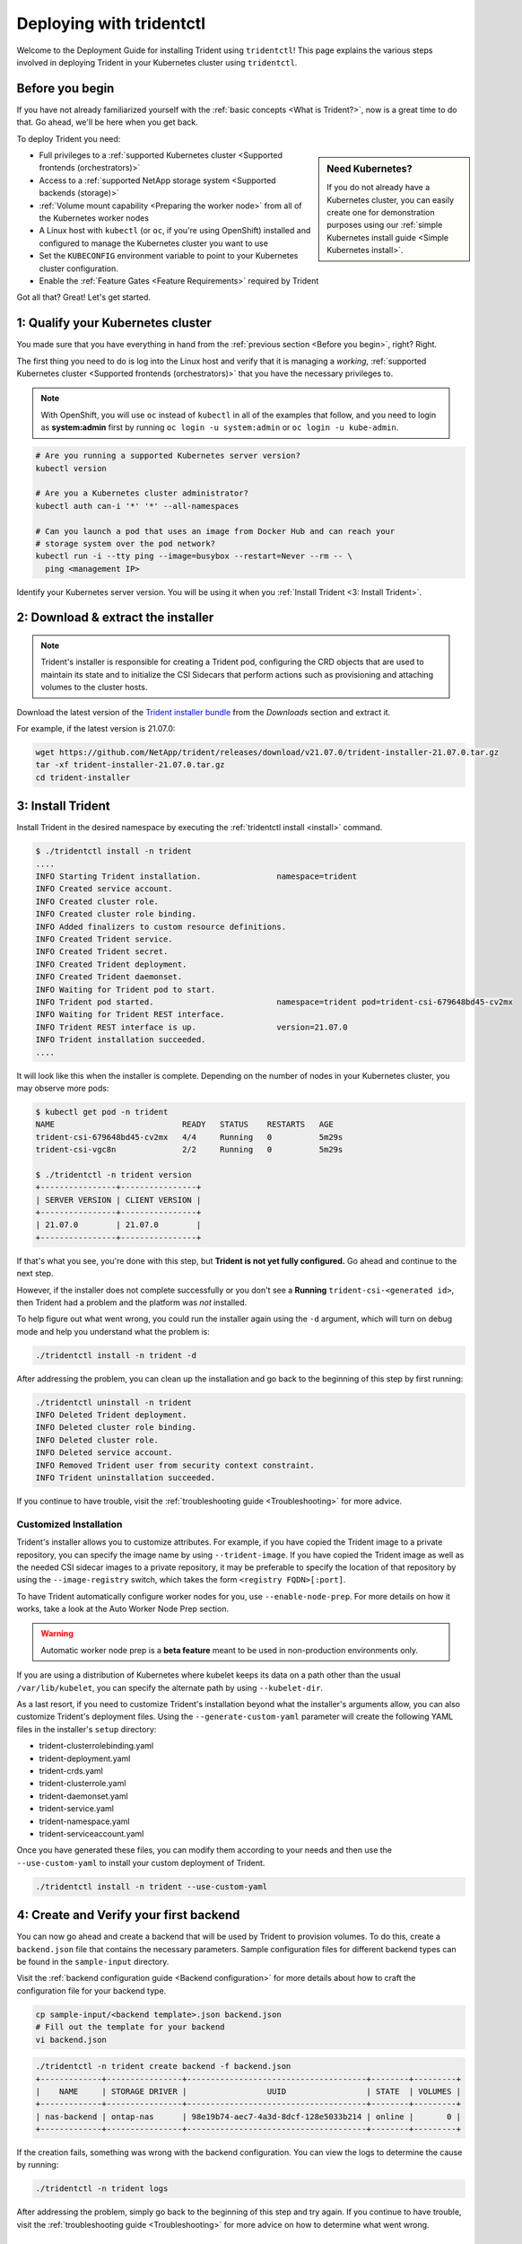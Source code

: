 .. _deploying-with-tridentctl:

#########################
Deploying with tridentctl
#########################

Welcome to the Deployment Guide for installing Trident using
``tridentctl``! This page explains the various steps involved
in deploying Trident in your Kubernetes cluster using ``tridentctl``.

Before you begin
----------------

If you have not already familiarized yourself with the
:ref:`basic concepts <What is Trident?>`, now is a great time to do that. Go
ahead, we'll be here when you get back.

To deploy Trident you need:

.. sidebar:: Need Kubernetes?

  If you do not already have a Kubernetes cluster, you can easily create one for
  demonstration purposes using our
  :ref:`simple Kubernetes install guide <Simple Kubernetes install>`.

* Full privileges to a
  :ref:`supported Kubernetes cluster <Supported frontends (orchestrators)>`
* Access to a
  :ref:`supported NetApp storage system <Supported backends (storage)>`
* :ref:`Volume mount capability <Preparing the worker node>` from all of the
  Kubernetes worker nodes
* A Linux host with ``kubectl`` (or ``oc``, if you're using OpenShift) installed
  and configured to manage the Kubernetes cluster you want to use
* Set the ``KUBECONFIG`` environment variable to point to your Kubernetes
  cluster configuration.
* Enable the :ref:`Feature Gates <Feature Requirements>` required by Trident

Got all that? Great! Let's get started.

1: Qualify your Kubernetes cluster
----------------------------------

You made sure that you have everything in hand from the
:ref:`previous section <Before you begin>`, right? Right.

The first thing you need to do is log into the Linux host and verify that it is
managing a *working*,
:ref:`supported Kubernetes cluster <Supported frontends (orchestrators)>` that
you have the necessary privileges to.

.. note::
  With OpenShift, you will use ``oc`` instead of ``kubectl`` in all of the
  examples that follow, and you need to login as **system:admin** first by
  running ``oc login -u system:admin`` or ``oc login -u kube-admin``.

.. code-block:: bash

  # Are you running a supported Kubernetes server version?
  kubectl version

  # Are you a Kubernetes cluster administrator?
  kubectl auth can-i '*' '*' --all-namespaces

  # Can you launch a pod that uses an image from Docker Hub and can reach your
  # storage system over the pod network?
  kubectl run -i --tty ping --image=busybox --restart=Never --rm -- \
    ping <management IP>

Identify your Kubernetes server version. You will be using it when you
:ref:`Install Trident <3: Install Trident>`.

2: Download & extract the installer
-----------------------------------

.. note::
   Trident's installer is responsible for creating a Trident pod, configuring
   the CRD objects that are used to maintain its state and to
   initialize the CSI Sidecars that perform actions such as provisioning and
   attaching volumes to the cluster hosts.

Download the latest version of the `Trident installer bundle`_ from the
*Downloads* section and extract it.

For example, if the latest version is 21.07.0:

.. code-block:: console

   wget https://github.com/NetApp/trident/releases/download/v21.07.0/trident-installer-21.07.0.tar.gz
   tar -xf trident-installer-21.07.0.tar.gz
   cd trident-installer

.. _Trident installer bundle: https://github.com/NetApp/trident/releases/latest

3: Install Trident
------------------

Install Trident in the desired namespace by executing the
:ref:`tridentctl install <install>` command.

.. code-block:: console

   $ ./tridentctl install -n trident
   ....
   INFO Starting Trident installation.                namespace=trident
   INFO Created service account.
   INFO Created cluster role.
   INFO Created cluster role binding.
   INFO Added finalizers to custom resource definitions.
   INFO Created Trident service.
   INFO Created Trident secret.
   INFO Created Trident deployment.
   INFO Created Trident daemonset.
   INFO Waiting for Trident pod to start.
   INFO Trident pod started.                          namespace=trident pod=trident-csi-679648bd45-cv2mx
   INFO Waiting for Trident REST interface.
   INFO Trident REST interface is up.                 version=21.07.0
   INFO Trident installation succeeded.
   ....

It will look like this when the installer is complete. Depending on
the number of nodes in your Kubernetes cluster, you may observe more pods:

.. code-block:: console

   $ kubectl get pod -n trident
   NAME                           READY   STATUS    RESTARTS   AGE
   trident-csi-679648bd45-cv2mx   4/4     Running   0          5m29s
   trident-csi-vgc8n              2/2     Running   0          5m29s

   $ ./tridentctl -n trident version
   +----------------+----------------+
   | SERVER VERSION | CLIENT VERSION |
   +----------------+----------------+
   | 21.07.0        | 21.07.0        |
   +----------------+----------------+

If that's what you see, you're done with this step, but **Trident is not
yet fully configured.** Go ahead and continue to the next step.

However, if the installer does not complete successfully or you don't see
a **Running** ``trident-csi-<generated id>``, then Trident had a problem and the platform was *not*
installed.

To help figure out what went wrong, you could run the installer again using the ``-d`` argument,
which will turn on debug mode and help you understand what the problem is:

.. code-block:: console

  ./tridentctl install -n trident -d

After addressing the problem, you can clean up the installation and go back to
the beginning of this step by first running:

.. code-block:: console

  ./tridentctl uninstall -n trident
  INFO Deleted Trident deployment.
  INFO Deleted cluster role binding.
  INFO Deleted cluster role.
  INFO Deleted service account.
  INFO Removed Trident user from security context constraint.
  INFO Trident uninstallation succeeded.

If you continue to have trouble, visit the
:ref:`troubleshooting guide <Troubleshooting>` for more advice.

Customized Installation
~~~~~~~~~~~~~~~~~~~~~~~

Trident's installer allows you to customize attributes. For example, if you have
copied the Trident image to a private repository, you can specify the image name by using
``--trident-image``.  If you have copied the Trident image as well as the needed CSI
sidecar images to a private repository, it may be preferable to specify the location
of that repository by using the ``--image-registry`` switch, which takes the form
``<registry FQDN>[:port]``.

To have Trident automatically configure worker nodes for you, use
``--enable-node-prep``. For more details on how it works, take a look at the
Auto Worker Node Prep section.

.. warning::

  Automatic worker node prep is a **beta feature** meant to be used in
  non-production environments only.

If you are using a distribution of Kubernetes where kubelet keeps its data on a path
other than the usual ``/var/lib/kubelet``, you can specify the alternate path by using
``--kubelet-dir``.

As a last resort, if you need to customize Trident's installation beyond what the
installer's arguments allow, you can also customize Trident's deployment files. Using
the ``--generate-custom-yaml`` parameter will create the following YAML files in the
installer's ``setup`` directory:

- trident-clusterrolebinding.yaml
- trident-deployment.yaml
- trident-crds.yaml
- trident-clusterrole.yaml
- trident-daemonset.yaml
- trident-service.yaml
- trident-namespace.yaml
- trident-serviceaccount.yaml

Once you have generated these files, you can modify them according to your needs and
then use the ``--use-custom-yaml`` to install your custom deployment of Trident.

.. code-block:: console

  ./tridentctl install -n trident --use-custom-yaml

4: Create and Verify your first backend
---------------------------------------

You can now go ahead and create a backend that will be used by Trident
to provision volumes. To do this, create a ``backend.json`` file that
contains the necessary parameters. Sample configuration files for
different backend types can be found in the ``sample-input`` directory.

Visit the :ref:`backend configuration guide <Backend configuration>`
for more details about how to craft the configuration file for
your backend type.

.. code-block:: bash

  cp sample-input/<backend template>.json backend.json
  # Fill out the template for your backend
  vi backend.json

.. code-block:: console

    ./tridentctl -n trident create backend -f backend.json
    +-------------+----------------+--------------------------------------+--------+---------+
    |    NAME     | STORAGE DRIVER |                 UUID                 | STATE  | VOLUMES |
    +-------------+----------------+--------------------------------------+--------+---------+
    | nas-backend | ontap-nas      | 98e19b74-aec7-4a3d-8dcf-128e5033b214 | online |       0 |
    +-------------+----------------+--------------------------------------+--------+---------+

If the creation fails, something was wrong with the backend configuration. You
can view the logs to determine the cause by running:

.. code-block:: console

   ./tridentctl -n trident logs

After addressing the problem, simply go back to the beginning of this step
and try again. If you continue to have trouble, visit the
:ref:`troubleshooting guide <Troubleshooting>` for more advice on how to
determine what went wrong.

5: Add your first storage class
-------------------------------

Kubernetes users provision volumes using persistent volume claims (PVCs) that
specify a `storage class`_ by name. The details are hidden from users, but a
storage class identifies the provisioner that will be used for that class (in
this case, Trident) and what that class means to the provisioner.

.. sidebar:: Basic too basic?

    This is just a basic storage class to get you started. There's an art to
    :ref:`crafting differentiated storage classes <Designing a storage class>`
    that you should explore further when you're looking at building them for
    production.

Create a storage class Kubernetes users will specify when they want a volume.
The configuration of the class needs to model the backend that you created
in the previous step so that Trident will use it to provision new volumes.

The simplest storage class to start with is one based on the
``sample-input/storage-class-csi.yaml.templ`` file that comes with the
installer, replacing ``__BACKEND_TYPE__`` with the storage driver name.

.. code-block:: bash

    ./tridentctl -n trident get backend
    +-------------+----------------+--------------------------------------+--------+---------+
    |    NAME     | STORAGE DRIVER |                 UUID                 | STATE  | VOLUMES |
    +-------------+----------------+--------------------------------------+--------+---------+
    | nas-backend | ontap-nas      | 98e19b74-aec7-4a3d-8dcf-128e5033b214 | online |       0 |
    +-------------+----------------+--------------------------------------+--------+---------+

    cp sample-input/storage-class-csi.yaml.templ sample-input/storage-class-basic-csi.yaml

    # Modify __BACKEND_TYPE__ with the storage driver field above (e.g., ontap-nas)
    vi sample-input/storage-class-basic-csi.yaml

This is a Kubernetes object, so you will use ``kubectl`` to create it in
Kubernetes.

.. code-block:: console

    kubectl create -f sample-input/storage-class-basic-csi.yaml

You should now see a **basic-csi** storage class in both Kubernetes and Trident,
and Trident should have discovered the pools on the backend.

.. code-block:: console

    kubectl get sc basic-csi
    NAME         PROVISIONER             AGE
    basic-csi    csi.trident.netapp.io   15h

    ./tridentctl -n trident get storageclass basic-csi -o json
    {
      "items": [
        {
          "Config": {
            "version": "1",
            "name": "basic-csi",
            "attributes": {
              "backendType": "ontap-nas"
            },
            "storagePools": null,
            "additionalStoragePools": null
          },
          "storage": {
            "ontapnas_10.0.0.1": [
              "aggr1",
              "aggr2",
              "aggr3",
              "aggr4"
            ]
          }
        }
      ]
    }

.. _storage class: https://kubernetes.io/docs/concepts/storage/persistent-volumes/#storageclasses

6: Provision your first volume
------------------------------

Now you're ready to dynamically provision your first volume. How exciting! This
is done by creating a Kubernetes `persistent volume claim`_ (PVC) object, and
this is exactly how your users will do it too.

.. _persistent volume claim: https://kubernetes.io/docs/concepts/storage/persistent-volumes/#persistentvolumeclaims

Create a persistent volume claim (PVC) for a volume that uses the storage
class that you just created.

See ``sample-input/pvc-basic-csi.yaml`` for an example. Make sure the storage
class name matches the one that you created in 6.

.. code-block:: bash

    kubectl create -f sample-input/pvc-basic-csi.yaml

    kubectl get pvc --watch
    NAME      STATUS    VOLUME                                     CAPACITY   ACCESS MODES  STORAGECLASS   AGE
    basic     Pending                                                                       basic          1s
    basic     Pending   pvc-3acb0d1c-b1ae-11e9-8d9f-5254004dfdb7   0                        basic          5s
    basic     Bound     pvc-3acb0d1c-b1ae-11e9-8d9f-5254004dfdb7   1Gi        RWO           basic          7s

7: Mount the volume in a pod
----------------------------

Now that you have a volume, let's mount it. We'll launch an nginx pod that
mounts the PV under ``/usr/share/nginx/html``.

.. code-block:: bash

  cat << EOF > task-pv-pod.yaml
  kind: Pod
  apiVersion: v1
  metadata:
    name: task-pv-pod
  spec:
    volumes:
      - name: task-pv-storage
        persistentVolumeClaim:
         claimName: basic
    containers:
      - name: task-pv-container
        image: nginx
        ports:
          - containerPort: 80
            name: "http-server"
        volumeMounts:
          - mountPath: "/usr/share/nginx/html"
            name: task-pv-storage
  EOF
  kubectl create -f task-pv-pod.yaml

.. code-block:: bash

  # Wait for the pod to start
  kubectl get pod --watch

  # Verify that the volume is mounted on /usr/share/nginx/html
  kubectl exec -it task-pv-pod -- df -h /usr/share/nginx/html
  Filesystem                                                          Size  Used Avail Use% Mounted on
  10.xx.xx.xx:/trident_pvc_3acb0d1c_b1ae_11e9_8d9f_5254004dfdb7       1.0G  256K  1.0G   1% /usr/share/nginx/html


  # Delete the pod
  kubectl delete pod task-pv-pod

At this point the pod (application) no longer exists but the volume is still
there. You could use it from another pod if you wanted to.

To delete the volume, simply delete the claim:

.. code-block:: console

  kubectl delete pvc basic

**Check you out! You did it!** Now you're dynamically provisioning
Kubernetes volumes like a boss.

Where do you go from here? you can do things like:

  * :ref:`Configure additional backends <Backend configuration>`.
  * :ref:`Model additional storage classes <Managing storage classes>`.
  * Review considerations for moving this into production.
